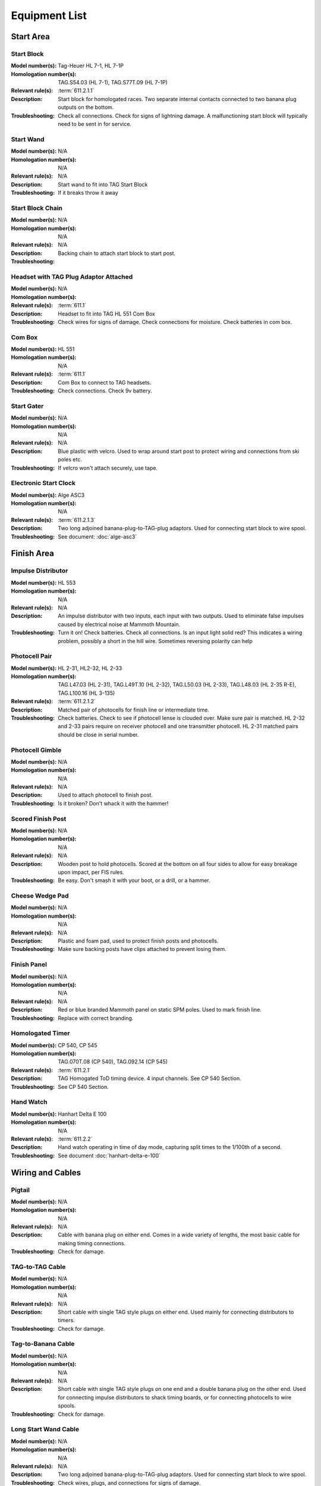 Equipment List
==============

.. Name
   -----------

  .. image:: ../img/equipment/foo.jpg
    :width: 30%
  
  :Model number(s): 
    numbers here
  :Homologation number(s):
    numbers here
  :Description: 
    Desc here
  :Troubleshooting: 
    TS here

Start Area
~~~~~~~~~~

Start Block
-----------

.. image:: ../img/equipment/start-box.jpg
  :scale: 10%
  :align: center
  
:Model number(s): 
  Tag-Heuer HL 7-1, HL 7-1P
:Homologation number(s):
  TAG.S54.03 (HL 7-1), TAG.S77T.09 (HL 7-1P)
:Relevant rule(s):
  :term:`611.2.1.1`
:Description: 
  Start block for homologated races. Two separate internal contacts connected to two banana plug outputs on the bottom.
:Troubleshooting: 
  Check all connections. Check for signs of lightning damage. A malfunctioning start block will typically need to be sent in for service.
  
Start Wand
-----------

.. image:: ../img/equipment/start-wand.jpg
  :scale: 10%
  :align: center
  
:Model number(s): 
  N/A
:Homologation number(s):
  N/A
:Relevant rule(s):
  N/A
:Description: 
  Start wand to fit into TAG Start Block
:Troubleshooting: 
  If it breaks throw it away
  
Start Block Chain
------------------

.. image:: ../img/equipment/start-chain.jpg
  :scale: 10%
  :align: center
  
:Model number(s): 
  N/A
:Homologation number(s):
  N/A
:Relevant rule(s):
  N/A
:Description: 
  Backing chain to attach start block to start post.
:Troubleshooting: 
 

.. _headset:

Headset with TAG Plug Adaptor Attached
--------------------------------------

.. image:: ../img/equipment/headset.jpg
  :scale: 10%
  :align: center
  
:Model number(s): 
  
:Homologation number(s):
  N/A
:Relevant rule(s):
  :term:`611.1`
:Description: 
  Headset to fit into TAG HL 551 Com Box
:Troubleshooting: 
  Check wires for signs of damage. Check connections for moisture. Check batteries in com box.
  
Com Box
-----------

.. image:: ../img/equipment/com-box.jpg
  :scale: 10%
  :align: center
  
:Model number(s): 
  HL 551
:Homologation number(s):
  N/A
:Relevant rule(s):
  :term:`611.1`
:Description: 
  Com Box to connect to TAG headsets.
:Troubleshooting: 
  Check connections. Check 9v battery. 
  
Start Gater
-----------

.. image:: ../img/equipment/start-gater.jpg
  :scale: 10%
  :align: center
  
:Model number(s): 
  N/A
:Homologation number(s):
  N/A
:Relevant rule(s):
  N/A
:Description: 
  Blue plastic with velcro. Used to wrap around start post to protect wiring and connections from ski poles etc.
:Troubleshooting: 
  If velcro won't attach securely, use tape.
  
Electronic Start Clock
----------------------

.. image:: ../img/equipment/asc3-start-clock.jpg
  :scale: 10%
  :align: center
  
:Model number(s): 
  Alge ASC3
:Homologation number(s):
  N/A
:Relevant rule(s):
  :term:`611.2.1.3`
:Description: 
  Two long adjoined banana-plug-to-TAG-plug adaptors. Used for connecting start block to wire spool.
:Troubleshooting: 
  See document: :doc:`alge-asc3`


Finish Area
~~~~~~~~~~~
  
Impulse Distributor
-------------------

.. image:: ../img/equipment/impulse-distributor.jpg
  :scale: 10%
  :align: center
  
:Model number(s): 
  HL 553
:Homologation number(s):
  N/A
:Relevant rule(s):
  N/A
:Description: 
  An impulse distributor with two inputs, each input with two outputs. Used to eliminate false impulses caused by electrical noise at Mammoth Mountain.
:Troubleshooting: 
  Turn it on! Check batteries. Check all connections. Is an input light solid red? This indicates a wiring problem, possibly a short in the hill wire. Sometimes reversing polarity can help
  
Photocell Pair
--------------

.. image:: ../img/equipment/photocell-pair.jpg
  :scale: 10%
  :align: center
  
:Model number(s): 
  HL 2-31, HL2-32, HL 2-33
:Homologation number(s):
  TAG.L47.03 (HL 2-31), TAG.L49T.10 (HL 2-32), TAG.L50.03 (HL 2-33), TAG.L48.03 (HL 2-35 R-E), TAG.L100.16 (HL 3-135)
:Relevant rule(s):
  :term:`611.2.1.2`
:Description: 
  Matched pair of photocells for finish line or intermediate time.
:Troubleshooting: 
  Check batteries. Check to see if photocell lense is clouded over. Make sure pair is matched. HL 2-32 and 2-33 pairs require on receiver photocell and one transmitter photocell. HL 2-31 matched pairs should be close in serial number.
  
Photocell Gimble
----------------

.. image:: ../img/equipment/photocell-gimble.jpg
  :scale: 10%
  :align: center
  
:Model number(s): 
  N/A
:Homologation number(s):
  N/A
:Relevant rule(s):
  N/A
:Description: 
  Used to attach photocell to finish post.
:Troubleshooting: 
  Is it broken? Don't whack it with the hammer!
  
Scored Finish Post
------------------

.. image:: ../img/equipment/scored-finish-post.jpg
  :scale: 10%
  :align: center
  
:Model number(s): 
  N/A
:Homologation number(s):
  N/A
:Relevant rule(s):
  N/A
:Description: 
  Wooden post to hold photocells. Scored at the bottom on all four sides to allow for easy breakage upon impact, per FIS rules.
:Troubleshooting: 
  Be easy. Don't smash it with your boot, or a drill, or a hammer.
  
Cheese Wedge Pad
----------------

.. image:: ../img/equipment/cheese-wedge.jpg
  :scale: 10%
  :align: center
  
:Model number(s): 
  N/A
:Homologation number(s):
  N/A
:Relevant rule(s):
  N/A
:Description: 
  Plastic and foam pad, used to protect finish posts and photocells.
:Troubleshooting: 
  Make sure backing posts have clips attached to prevent losing them.
  
Finish Panel
------------

.. image:: ../img/equipment/finish-panel.jpg
  :scale: 10%
  :align: center
  
:Model number(s): 
  N/A
:Homologation number(s):
  N/A
:Relevant rule(s):
  N/A
:Description: 
  Red or blue branded Mammoth panel on static SPM poles. Used to mark finish line.
:Troubleshooting: 
  Replace with correct branding.
  
Homologated Timer
----------------

.. image:: ../img/equipment/cp540.jpg
  :scale: 10%
  :align: center
  
:Model number(s): 
  CP 540, CP 545
:Homologation number(s):
  TAG.070T.08 (CP 540), TAG.092.14 (CP 545)
:Relevant rule(s):
  :term:`611.2.1`
:Description: 
  TAG Homogated ToD timing device. 4 input channels. See CP 540 Section.
:Troubleshooting: 
  See CP 540 Section.
  
Hand Watch
------------

.. image:: ../img/equipment/hand-watch.jpg
  :scale: 10%
  :align: center
  
:Model number(s): 
  Hanhart Delta E 100
:Homologation number(s):
  N/A
:Relevant rule(s):
  :term:`611.2.2`
:Description: 
  Hand watch operating in time of day mode, capturing split times to the 1/100th of a second.
:Troubleshooting: 
  See document :doc:`hanhart-delta-e-100`
  
Wiring and Cables
~~~~~~~~~~~~~~~~~

Pigtail
-------

.. image:: ../img/equipment/pigtail.jpg
  :scale: 10%
  :align: center
  
:Model number(s): 
  N/A
:Homologation number(s):
  N/A
:Relevant rule(s):
  N/A
:Description: 
  Cable with banana plug on either end. Comes in a wide variety of lengths, the most basic cable for making timing connections.
:Troubleshooting: 
  Check for damage.

TAG-to-TAG Cable
----------------

.. image:: ../img/equipment/tag-to-tag-cable.jpg
  :scale: 10%
  :align: center
  
:Model number(s): 
  N/A
:Homologation number(s):
  N/A
:Relevant rule(s):
  N/A
:Description: 
  Short cable with single TAG style plugs on either end. Used mainly for connecting distributors to timers.
:Troubleshooting: 
  Check for damage.
  
Tag-to-Banana Cable
-------------------

.. image:: ../img/equipment/tag-to-banana-cable.jpg
  :scale: 10%
  :align: center
  
:Model number(s): 
  N/A
:Homologation number(s):
  N/A
:Relevant rule(s):
  N/A
:Description: 
  Short cable with single TAG style plugs on one end and a double banana plug on the other end. Used for connecting impulse distributors to shack timing boards, or for connecting photocells to wire spools.
:Troubleshooting: 
  Check for damage.
  
Long Start Wand Cable
---------------------

.. image:: ../img/equipment/long-wand-cable.jpg
  :scale: 10%
  :align: center
  
:Model number(s): 
  N/A
:Homologation number(s):
  N/A
:Relevant rule(s):
  N/A
:Description: 
  Two long adjoined banana-plug-to-TAG-plug adaptors. Used for connecting start block to wire spool.
:Troubleshooting: 
  Check wires, plugs, and connections for signs of damage.
  
Short Start Wand Cable
----------------------

.. image:: ../img/equipment/short-wand-cable.jpg
  :scale: 10%
  :align: center
  
:Model number(s): 
  N/A
:Homologation number(s):
  N/A
:Relevant rule(s):
  N/A
:Description: 
  Two short adjoined banana-plug-to-TAG-plug adaptors. Used for connecting start block to wire spool.
:Troubleshooting: 
  Check wires, plugs, and connections for signs of damage. 
  
RS-232 Cable with USB Adaptor
-----------------------------

.. image:: ../img/equipment/rs232-cable-with-usb-adaptor.jpg
	:scale: 10%
	:align: center
	
:Model number(s): 
  N/A
:Homologation number(s):
  N/A
:Relevant rule(s):
  N/A
:Description: 
  Serial cable with USB adaptor attached. Used to connect TAG timing devices to computer.
:Troubleshooting: 
  Make sure adaptor is securely connected. If trouble persists, try a different adaptor.
  
Three Pair Spool
----------------

.. image:: ../img/equipment/3-pair-spool.jpg
  :scale: 10%
  :align: center
  
:Model number(s): 
  N/A
:Homologation number(s):
  N/A
:Relevant rule(s):
  N/A
:Description: 
  Wire spool with three pairs, normally labeled Time 1, Time 2, and COM. Used especially for connecting homologated start boxes and headsets to hill wire.
:Troubleshooting: 
  Check for obvious damage. If there is no obvious damage, use line break detector to determine location of damaged section.
  
Two Pair Spool
----------------

.. image:: ../img/equipment/2-pair-spool.jpg
  :scale: 10%
  :align: center
  
:Model number(s): 
  N/A
:Homologation number(s):
  N/A
:Relevant rule(s):
  N/A
:Description: 
  Wire spool with two pairs, normally labeled Time 1 and COM. Used especially for connecting start blocks and headsets for non-homolgated races.
:Troubleshooting: 
  Check for obvious damage. If there is no obvious damage, use line break detector to determine location of damaged section.
  
Hand Spool
----------------

.. image:: ../img/equipment/hand-spool.jpg
  :scale: 10%
  :align: center
  
:Model number(s): 
  N/A
:Homologation number(s):
  N/A
:Relevant rule(s):
  N/A
:Description: 
  Small metal wire spool with two pairs, normally labeled Time and Com. Useful for making photocell connections at the finish, or for running scoreboard communications.
:Troubleshooting: 
  Check for obvious damage. If there is no obvious damage, use line break detector to determine location of damaged section.
  
  
Equipment Kits
~~~~~~~~~~~~~~

:Start Kit:
  - 2 x `Start Block`_
  - 2 x `Start Wand`_
  - 1 x `Start Block Chain`_
  - 2 x `Headset with TAG Plug Adaptor Attached`_
  - 2 x `Com Box`_
  - 1 x `Long Start Wand Cable`_
  - 1 x `Short Start Wand Cable`_
  - 2 x `Pigtail`_
  - 1 x `Start Gater`_
  - 1 x `Electronic Start Clock`_ (regular interval races only)
